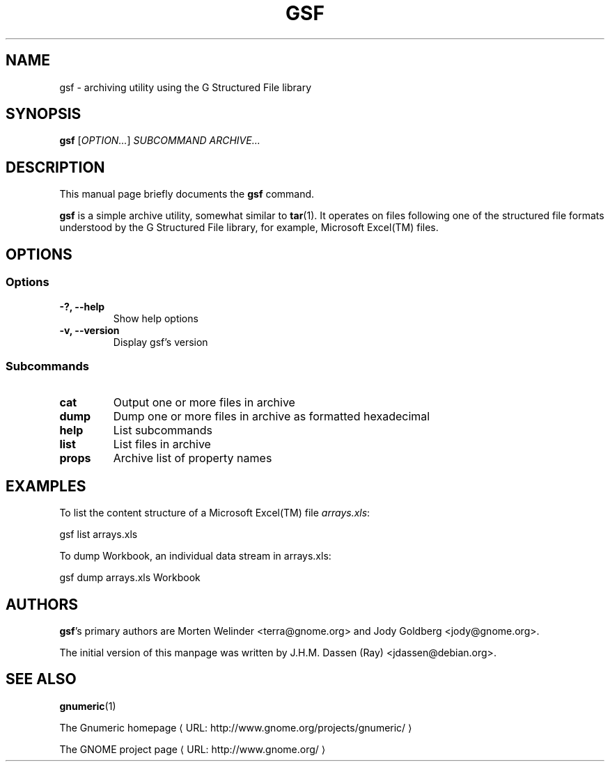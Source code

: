 .de URL
\\$2 \(laURL: \\$1 \(ra\\$3
..
.if \n[.g] .mso www.tmac
.TH GSF 1 "29 November 2009" gsf "GNOME"
.SH NAME
gsf \- archiving utility using the G Structured File library

.SH SYNOPSIS
\fBgsf\fR [\fIOPTION...\fR] \fISUBCOMMAND\fR \fIARCHIVE...\fR

.SH DESCRIPTION
This manual page briefly documents the \fBgsf\fR command.

\fBgsf\fR is a simple archive utility, somewhat similar to \fBtar\fR(1). It
operates on files following one of the structured file formats understood by
the G Structured File library, for example, Microsoft Excel(TM) files.

.\".SH "RETURN VALUE"
.\".SH "EXIT STATUS"
.\".SH "ERROR HANDLING"
.\".SH ERRORS
.SH OPTIONS
.SS "Options"
.TP
.B \-?, \-\-help
Show help options
.TP
.B \-v, \-\-version
Display gsf's version

.SS "Subcommands"
.TP
.B cat
Output one or more files in archive
.TP
.B dump
Dump one or more files in archive as formatted hexadecimal
.TP
.B help
List subcommands
.TP
.B list
List files in archive
.TP
.B props
Archive list of property names

.\".SH USAGE
.SH EXAMPLES
To list the content structure of a Microsoft Excel(TM) file \fIarrays.xls\fR:
.PP
gsf list arrays.xls
.PP
To dump Workbook, an individual data stream in arrays.xls:
.PP
gsf dump arrays.xls Workbook
.PP
.\".SH FILES
.\".SH ENVIRONMENT
.\".SH DIAGNOSTICS
.\".SH SECURITY
.\".SH CONFORMING TO
.\".SH NOTES
.\".SH BUGS

.\".SH LICENSE
.\"
.\"\fBgsf-office-thumbnailer\fR is licensed under the terms of version 2.1 of
.\"the GNU Lesser General Public License (LGPL) as published by the Free
.\"Software Foundation. For information on this license look at the source code
.\"that came with the software or see the
.\".UR http://www.gnu.org
.\"GNU project page
.\".UE
.\"at http://www.gnu.org/.

.SH AUTHORS

\fBgsf\fR's primary authors are Morten Welinder <terra@gnome.org> and Jody
Goldberg <jody@gnome.org>.

The initial version of this manpage was written by J.H.M. Dassen (Ray)
<jdassen@debian.org>.

.SH SEE ALSO
\fBgnumeric\fR(1)

.URL "http://www.gnome.org/projects/gnumeric/" "The Gnumeric homepage"

.URL "http://www.gnome.org/" "The GNOME project page"

